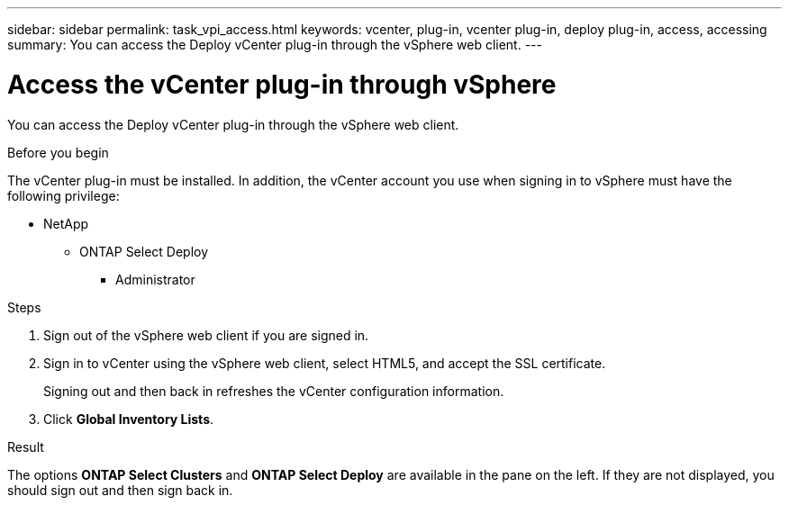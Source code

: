 ---
sidebar: sidebar
permalink: task_vpi_access.html
keywords: vcenter, plug-in, vcenter plug-in, deploy plug-in, access, accessing
summary: You can access the Deploy vCenter plug-in through the vSphere web client.
---

= Access the vCenter plug-in through vSphere

:hardbreaks:
:nofooter:
:icons: font
:linkattrs:
:imagesdir: ./media/

[.lead]
You can access the Deploy vCenter plug-in through the vSphere web client.

.Before you begin

The vCenter plug-in must be installed. In addition, the vCenter account you use when signing in to vSphere must have the following privilege:

* NetApp
** ONTAP Select Deploy
*** Administrator

.Steps

. Sign out of the vSphere web client if you are signed in.

. Sign in to vCenter using the vSphere web client, select HTML5, and accept the SSL certificate.
+
Signing out and then back in refreshes the vCenter configuration information.

. Click *Global Inventory Lists*.

.Result

The options *ONTAP Select Clusters* and *ONTAP Select Deploy* are available in the pane on the left. If they are not displayed, you should sign out and then sign back in.
